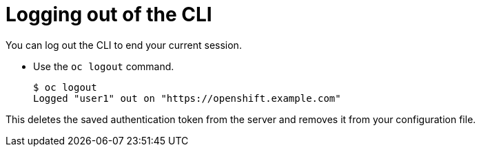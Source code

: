 // Module included in the following assemblies:
//
// * cli_reference/getting-started.adoc

[id='cli-logging-out-{context}']
= Logging out of the CLI

You can log out the CLI to end your current session.

* Use the `oc logout` command.
+
----
$ oc logout
Logged "user1" out on "https://openshift.example.com"
----

This deletes the saved authentication token from the server and removes it from
your configuration file.
